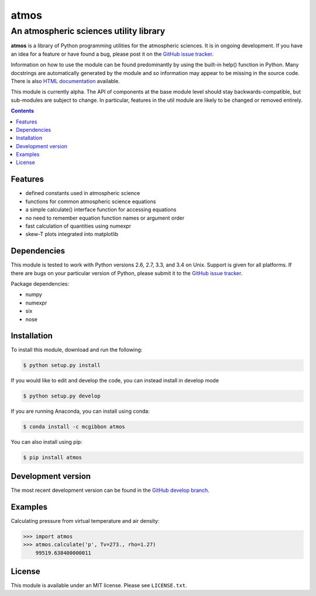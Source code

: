 *****
atmos
*****
---------------------------------------
An atmospheric sciences utility library
---------------------------------------

**atmos** is a library of Python programming utilities for the atmospheric
sciences. It is in ongoing development. If you have an idea for a feature or
have found a bug, please post it on the `GitHub issue tracker`_.

Information on how to use the module can be found predominantly by using the
built-in help() function in Python. Many docstrings are automatically
generated by the module and so information may appear to be missing in the
source code. There is also `HTML documentation`_ available.

This module is currently alpha. The API of components at the base module
level should stay backwards-compatible, but sub-modules are subject to change.
In particular, features in the util module are likely to be changed or removed
entirely.

.. contents::
    :backlinks: none
    :depth: 1

Features
========

* defined constants used in atmospheric science

* functions for common atmospheric science equations

* a simple calculate() interface function for accessing equations

* no need to remember equation function names or argument order

* fast calculation of quantities using numexpr

* skew-T plots integrated into matplotlib

Dependencies
============

This module is tested to work with Python versions 2.6, 2.7, 3.3, and 3.4 on
Unix. Support is given for all platforms. If there are bugs on your
particular version of Python, please submit it to the `GitHub issue tracker`_.

Package dependencies:

* numpy

* numexpr

* six

* nose

Installation
============

To install this module, download and run the following:

.. code:: bash

    $ python setup.py install

If you would like to edit and develop the code, you can instead install in develop mode

.. code:: bash

    $ python setup.py develop

If you are running Anaconda, you can install using conda:

.. code:: bash

    $ conda install -c mcgibbon atmos

You can also install using pip:

.. code:: bash

    $ pip install atmos

Development version
===================

The most recent development version can be found in the `GitHub develop
branch`_.

Examples
========

Calculating pressure from virtual temperature and air density:

.. code:: python

    >>> import atmos
    >>> atmos.calculate('p', Tv=273., rho=1.27)
        99519.638400000011


License
=======

This module is available under an MIT license. Please see ``LICENSE.txt``.

.. _`GitHub issue tracker`: https://github.com/mcgibbon/atmos/issues
.. _`GitHub develop branch`: https://github.com/mcgibbon/atmos/tree/develop
.. _`HTML documentation`: http://www.pythonhosted.org/atmos

